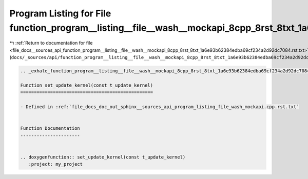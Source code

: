 
.. _program_listing_file_docs__sources_api_function_program__listing__file__wash__mockapi_8cpp_8rst_8txt_1a6e93b62384edba69cf234a2d92dc7084.rst.txt:

Program Listing for File function_program__listing__file__wash__mockapi_8cpp_8rst_8txt_1a6e93b62384edba69cf234a2d92dc7084.rst.txt
=================================================================================================================================

|exhale_lsh| :ref:`Return to documentation for file <file_docs__sources_api_function_program__listing__file__wash__mockapi_8cpp_8rst_8txt_1a6e93b62384edba69cf234a2d92dc7084.rst.txt>` (``docs/_sources/api/function_program__listing__file__wash__mockapi_8cpp_8rst_8txt_1a6e93b62384edba69cf234a2d92dc7084.rst.txt``)

.. |exhale_lsh| unicode:: U+021B0 .. UPWARDS ARROW WITH TIP LEFTWARDS

.. code-block:: cpp

   .. _exhale_function_program__listing__file__wash__mockapi_8cpp_8rst_8txt_1a6e93b62384edba69cf234a2d92dc7084:
   
   Function set_update_kernel(const t_update_kernel)
   =================================================
   
   - Defined in :ref:`file_docs_doc_out_sphinx__sources_api_program_listing_file_wash_mockapi.cpp.rst.txt`
   
   
   Function Documentation
   ----------------------
   
   
   .. doxygenfunction:: set_update_kernel(const t_update_kernel)
      :project: my_project
